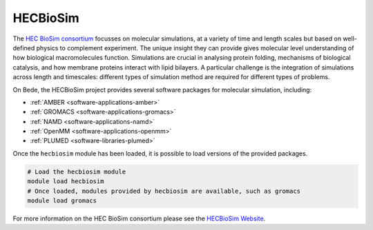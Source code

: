 .. _software-projects-hecbiosim:

HECBioSim
=========

The `HEC BioSim consortium <http://www.hecbiosim.ac.uk/>`__ focusses on molecular simulations, at a variety of time and length scales but based on well-defined physics to complement experiment.
The unique insight they can provide gives molecular level understanding of how biological macromolecules function.
Simulations are crucial in analysing protein folding, mechanisms of biological catalysis, and how membrane proteins interact with lipid bilayers.
A particular challenge is the integration of simulations across length and timescales: different types of simulation method are required for different types of problems.

On Bede, the HECBioSim project provides several software packages for molecular simulation, including:

* :ref:`AMBER <software-applications-amber>`
* :ref:`GROMACS <software-applications-gromacs>`
* :ref:`NAMD <software-applications-namd>`
* :ref:`OpenMM <software-applications-openmm>`
* :ref:`PLUMED <software-libraries-plumed>`

Once the ``hecbiosim`` module has been loaded, it is possible to load versions of the provided packages.

.. code-block:: bash

    # Load the hecbiosim module
    module load hecbiosim
    # Once loaded, modules provided by hecbiosim are available, such as gromacs
    module load gromacs

For more information on the HEC BioSim consortium please see the `HECBioSim Website <http://www.hecbiosim.ac.uk/>`__.
